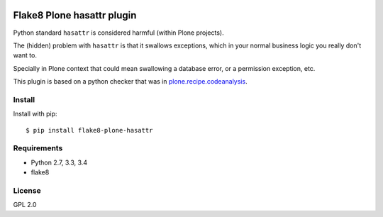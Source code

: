 .. -*- coding: utf-8 -*-

.. image:: https://travis-ci.org/gforcada/flake8-plone-hasattr.svg?branch=master
   :target: https://travis-ci.org/gforcada/flake8-plone-hasattr

.. image:: https://coveralls.io/repos/gforcada/flake8-plone-hasattr/badge.svg?branch=master&service=github
   :target: https://coveralls.io/github/gforcada/flake8-plone-hasattr?branch=master

Flake8 Plone hasattr plugin
===========================
Python standard ``hasattr`` is considered harmful (within Plone projects).

The (hidden) problem with ``hasattr`` is that it swallows exceptions,
which in your normal business logic you really don't want to.

Specially in Plone context that could mean swallowing a database error,
or a permission exception, etc.

This plugin is based on a python checker that was in `plone.recipe.codeanalysis`_.

Install
-------
Install with pip::

    $ pip install flake8-plone-hasattr

Requirements
------------
- Python 2.7, 3.3, 3.4
- flake8

License
-------
GPL 2.0

.. _`plone.recipe.codeanalysis`: https://pypi.python.org/pypi/plone.recipe.codeanalysis
